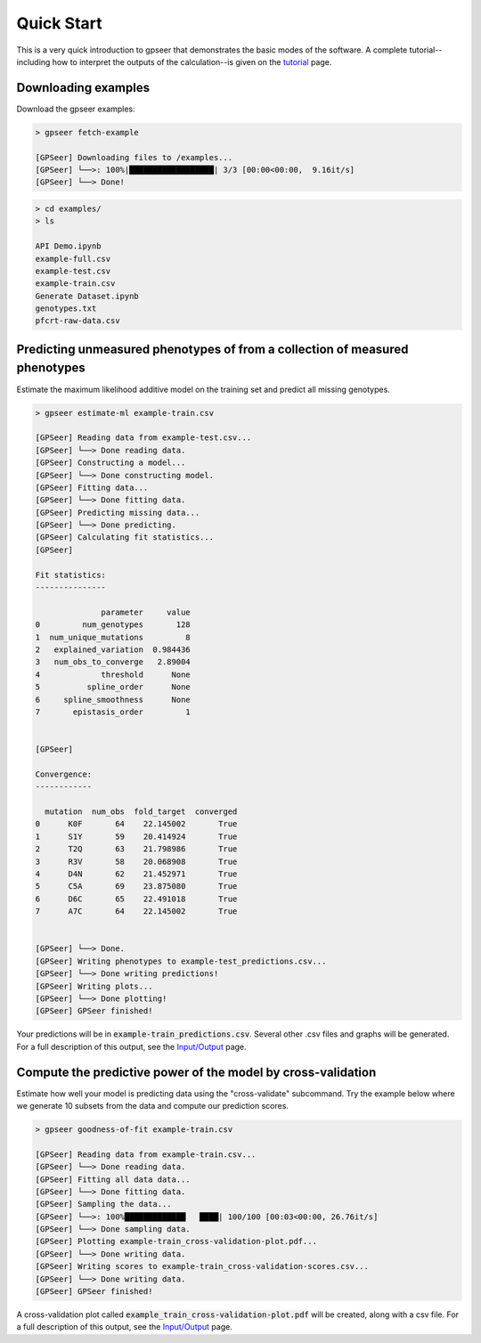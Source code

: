 
Quick Start
===========

This is a very quick introduction to gpseer that demonstrates the basic modes of
the software. A complete tutorial--including how to interpret the outputs of the
calculation--is given on the `tutorial <tutorial.html>`_ page.


Downloading examples
--------------------

Download the gpseer examples:

.. code-block::

    > gpseer fetch-example

    [GPSeer] Downloading files to /examples...
    [GPSeer] └──>: 100%|██████████████████| 3/3 [00:00<00:00,  9.16it/s]
    [GPSeer] └──> Done!


.. code-block::

    > cd examples/
    > ls

    API Demo.ipynb
    example-full.csv
    example-test.csv
    example-train.csv
    Generate Dataset.ipynb
    genotypes.txt
    pfcrt-raw-data.csv


Predicting unmeasured phenotypes of from a collection of measured phenotypes
----------------------------------------------------------------------------

Estimate the maximum likelihood additive model on the training set and predict
all missing genotypes.

.. code-block::

    > gpseer estimate-ml example-train.csv

    [GPSeer] Reading data from example-test.csv...
    [GPSeer] └──> Done reading data.
    [GPSeer] Constructing a model...
    [GPSeer] └──> Done constructing model.
    [GPSeer] Fitting data...
    [GPSeer] └──> Done fitting data.
    [GPSeer] Predicting missing data...
    [GPSeer] └──> Done predicting.
    [GPSeer] Calculating fit statistics...
    [GPSeer]

    Fit statistics:
    ---------------

                  parameter     value
    0         num_genotypes       128
    1  num_unique_mutations         8
    2   explained_variation  0.984436
    3   num_obs_to_converge   2.89004
    4             threshold      None
    5          spline_order      None
    6     spline_smoothness      None
    7       epistasis_order         1


    [GPSeer]

    Convergence:
    ------------

      mutation  num_obs  fold_target  converged
    0      K0F       64    22.145002       True
    1      S1Y       59    20.414924       True
    2      T2Q       63    21.798986       True
    3      R3V       58    20.068908       True
    4      D4N       62    21.452971       True
    5      C5A       69    23.875080       True
    6      D6C       65    22.491018       True
    7      A7C       64    22.145002       True


    [GPSeer] └──> Done.
    [GPSeer] Writing phenotypes to example-test_predictions.csv...
    [GPSeer] └──> Done writing predictions!
    [GPSeer] Writing plots...
    [GPSeer] └──> Done plotting!
    [GPSeer] GPSeer finished!

Your predictions will be in :code:`example-train_predictions.csv`.  Several
other .csv files and graphs will be generated.  For a full description of
this output, see the `Input/Output <io.html>`_ page.


Compute the predictive power of the model by cross-validation
-------------------------------------------------------------

Estimate how well your model is predicting data using the "cross-validate"
subcommand. Try the example below where we generate 10 subsets from the data
and compute our prediction scores. 

.. code-block::

    > gpseer goodness-of-fit example-train.csv

    [GPSeer] Reading data from example-train.csv...
    [GPSeer] └──> Done reading data.
    [GPSeer] Fitting all data data...
    [GPSeer] └──> Done fitting data.
    [GPSeer] Sampling the data...
    [GPSeer] └──>: 100%█████████████   ████| 100/100 [00:03<00:00, 26.76it/s]
    [GPSeer] └──> Done sampling data.
    [GPSeer] Plotting example-train_cross-validation-plot.pdf...
    [GPSeer] └──> Done writing data.
    [GPSeer] Writing scores to example-train_cross-validation-scores.csv...
    [GPSeer] └──> Done writing data.
    [GPSeer] GPSeer finished!

A cross-validation plot called :code:`example_train_cross-validation-plot.pdf`
will be created, along with a csv file.  For a full description of
this output, see the `Input/Output`_ page.
